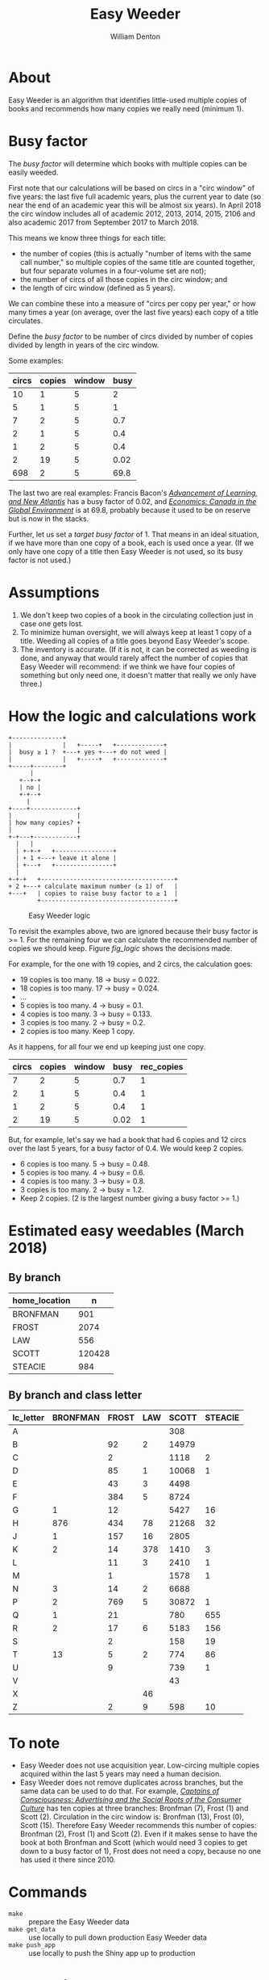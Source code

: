 #+TITLE: Easy Weeder
#+AUTHOR: William Denton

#+OPTIONS: num:nil ^:{} toc:nil

#+LATEX_HEADER: \hypersetup{colorlinks=true,urlcolor=blue,linkcolor=blue,pdfborder={0 0 0}}
#+LATEX_HEADER: \usepackage[english]{babel} % English language/hyphenation

#+STARTUP: latexpreview

* About

Easy Weeder is an algorithm that identifies little-used multiple copies of books and recommends how many copies we really need (minimum 1).

* Busy factor

The /busy factor/ will determine which books with multiple copies can be easily weeded.

First note that our calculations will be based on circs in a "circ window" of five years: the last five full academic years, plus the current year to date (so near the end of an academic year this will be almost six years).  In April 2018 the circ window includes all of academic 2012, 2013, 2014, 2015, 2106 and also academic 2017 from September 2017 to March 2018.

This means we know three things for each title:

+ the  number of copies (this is actually "number of items with the same call number," so multiple copies of the same title are counted together, but four separate volumes in a four-volume set are not);
+ the number of circs of all those copies in the circ window; and
+ the length of circ window (defined as 5 years).

We can combine these into a measure of "circs per copy per year," or how many times a year (on average, over the last five years) each copy of a title circulates.

Define the /busy factor/ to be number of circs divided by number of copies divided by length in years of the circ window.

#+name: eqn_1
\begin{equation}
busy = \frac{\frac{circs}{copies}}{years}
\end{equation}

Some examples:

| circs | copies | window | busy |
|-------+--------+--------+------|
|    10 |      1 |      5 |    2 |
|     5 |      1 |      5 |    1 |
|     7 |      2 |      5 |  0.7 |
|     2 |      1 |      5 |  0.4 |
|     1 |      2 |      5 |  0.4 |
|     2 |     19 |      5 | 0.02 |
|   698 |      2 |      5 | 69.8 |

The last two are real examples: Francis Bacon's /[[https://www.library.yorku.ca/find/Record/567179][Advancement of Learning, and New Atlantis]]/ has a busy factor of 0.02, and /[[https://www.library.yorku.ca/find/Record/2914459][Economics: Canada in the Global Environment]]/ is at 69.8, probably because it used to be on reserve but is now in the stacks.

Further, let us set a /target busy factor/ of 1.  That means in an ideal situation, if we have more than one copy of a book, each is used once a year.  (If we only have one copy of a title then Easy Weeder is not used, so its busy factor is not used.)

* Assumptions

1. We don't keep two copies of a book in the circulating collection just in case one gets lost.
2. To minimize human oversight, we will always keep at least 1 copy of a title.  Weeding all copies of a title goes beyond Easy Weeder's scope.
3. The inventory is accurate.  (If it is not, it can be corrected as weeding is done, and anyway that would rarely affect the number of copies that Easy Weeder will recommend: if we think we have four copies of something but only need one, it doesn't matter that really we only have three.)

* How the logic and calculations work

#+NAME: logic
#+BEGIN_SRC ditaa :file logic-flow.png :cmdline -r
+--------------+
|              |   +-----+   +-------------+
|  busy ≥ 1 ?  +---+ yes +---+ do not weed |
|              |   +-----+   +-------------+
+-----+--------+
      |
   +--+-+
   | no |
   +-+--+
     |
+----+-------------+
|                  |
| how many copies? +
|                  |
+-+---+------------+
  |   |
  | +-+-+   +----------------+
  | + 1 +---+ leave it alone |
  | +---+   +----------------+
  |
+-+-+   +-------------------------------------+
+ 2 +---+ calculate maximum number (≥ 1) of   |
+---+   | copies to raise busy factor to ≥ 1  |
        +-------------------------------------+
#+END_SRC

#+ATTR_LATEX: :height 3in
#+CAPTION: Easy Weeder logic
#+NAME: fig_logic
#+RESULTS: logic
[[file:logic-flow.png]]

To revisit the examples above, two are ignored because their busy factor is >= 1.  For the remaining four we can calculate the recommended number of copies we should keep.  Figure [[fig_logic]] shows the decisions made.

For example, for the one with 19 copies, and 2 circs, the calculation goes:

+ 19 copies is too many.  18 → busy = 0.022.
+ 18 copies is too many.  17 → busy = 0.024.
+ …
+ 5 copies is too many.  4 → busy = 0.1.
+ 4 copies is too many.  3 → busy = 0.133.
+ 3 copies is too many.  2 → busy = 0.2.
+ 2 copies is too many. Keep 1 copy.

As it happens, for all four we end up keeping just one copy.

| circs | copies | window | busy | rec_copies  |
|-------+--------+--------+------+-------------|
|     7 |      2 |      5 |  0.7 |           1 |
|     2 |      1 |      5 |  0.4 |           1 |
|     1 |      2 |      5 |  0.4 |           1 |
|     2 |     19 |      5 | 0.02 |           1 |

But, for example, let's say we had a book that had 6 copies and 12 circs over the last 5 years, for a busy factor of 0.4.  We would keep 2 copies.

+ 6 copies is too many.  5 → busy = 0.48.
+ 5 copies is too many.  4 → busy = 0.6.
+ 4 copies is too many.  3 → busy = 0.8.
+ 3 copies is too many.  2 → busy = 1.2.
+ Keep 2 copies.  (2 is the largest number giving a busy factor >= 1.)

* Estimated easy weedables (March 2018)

** By branch

#+BEGIN_SRC R :session R:easyweeder :results silent :exports none
library(tidyverse)
easyweeder_data_dir <-  paste0(Sys.getenv("DASHYUL_DATA"), "/viz/easyweeder/")
easy_weedable <- read_csv(paste0(easyweeder_data_dir, "easy-weedable.csv"))
#+END_SRC

#+BEGIN_SRC R :session R:easyweeder :results value :exports results :colnames yes
easy_weedable %>% count(home_location, wt = weedable)
#+END_SRC

#+RESULTS:
| home_location |      n |
|---------------+--------|
| BRONFMAN      |    901 |
| FROST         |   2074 |
| LAW           |    556 |
| SCOTT         | 120428 |
| STEACIE       |    984 |

** By branch and class letter

#+BEGIN_SRC R :session R:easyweeder :results value :exports results :colnames yes
easy_weedable %>%
    mutate(lc_letter = substr(call_number, 0, 1)) %>%
    count(home_location, lc_letter, wt = weedable) %>%
    spread(home_location, n, fill = "")
#+END_SRC

#+ATTR_LATEX: :environment longtable
#+RESULTS:
| lc_letter | BRONFMAN | FROST | LAW | SCOTT | STEACIE |
|-----------+----------+-------+-----+-------+---------|
| A         |          |       |     |   308 |         |
| B         |          |    92 |   2 | 14979 |         |
| C         |          |     2 |     |  1118 |       2 |
| D         |          |    85 |   1 | 10068 |       1 |
| E         |          |    43 |   3 |  4498 |         |
| F         |          |   384 |   5 |  8724 |         |
| G         |        1 |    12 |     |  5427 |      16 |
| H         |      876 |   434 |  78 | 21268 |      32 |
| J         |        1 |   157 |  16 |  2805 |         |
| K         |        2 |    14 | 378 |  1410 |       3 |
| L         |          |    11 |   3 |  2410 |       1 |
| M         |          |     1 |     |  1578 |       1 |
| N         |        3 |    14 |   2 |  6688 |         |
| P         |        2 |   769 |   5 | 30872 |       1 |
| Q         |        1 |    21 |     |   780 |     655 |
| R         |        2 |    17 |   6 |  5183 |     156 |
| S         |          |     2 |     |   158 |      19 |
| T         |       13 |     5 |   2 |   774 |      86 |
| U         |          |     9 |     |   739 |       1 |
| V         |          |       |     |    43 |         |
| X         |          |       |  46 |       |         |
| Z         |          |     2 |   9 |   598 |      10 |


* To note

+ Easy Weeder does not use acquisition year.  Low-circing multiple copies acquired within the last 5 years may need a human decision.
+ Easy Weeder does not remove duplicates across branches, but the same data can be used to do that. For example, /[[https://www.library.yorku.ca/find/Record/1172][Captains of Consciousness: Advertising and the Social Roots of the Consumer Culture]]/ has ten copies at three branches: Bronfman (7), Frost (1) and Scott (2).  Circulation in the circ window is: Bronfman (13), Frost (0), Scott (15).  Therefore Easy Weeder recommends this number of copies: Bronfman (2), Frost (1) and Scott (2).  Even if it makes sense to have the book at both Bronfman and Scott (which would need 3 copies to get down to a busy factor of 1), Frost does not need a copy, because no one has used it there since 2010.

# + [[https://www.library.yorku.ca/find/Record/1000076][A systolic array parallelizing compiler / Ping-Sheng Tseng]]: acquired in 1990, 0 circs.

* Commands

+ ~make~ :: prepare the Easy Weeder data
+ ~make get_data~ :: use locally to pull down production Easy Weeder data
+ ~make push_app~ :: use locally to push the Shiny app up to production

* Installation
